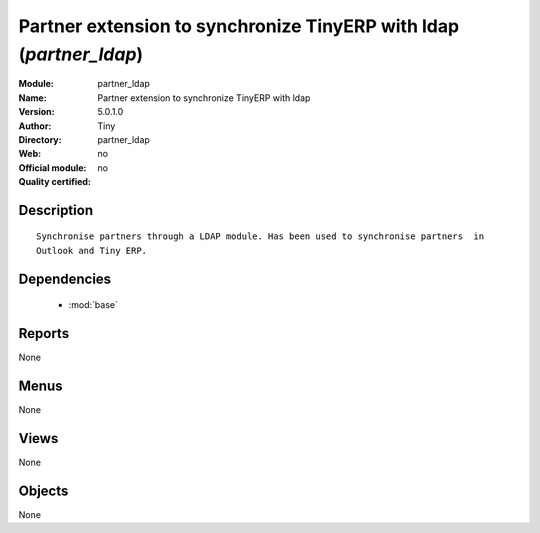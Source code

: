 
.. module:: partner_ldap
    :synopsis: Partner extension to synchronize TinyERP with ldap 
    :noindex:
.. 

.. raw:: html

    <link rel="stylesheet" href="../_static/hide_objects_in_sidebar.css" type="text/css" />

Partner extension to synchronize TinyERP with ldap (*partner_ldap*)
===================================================================
:Module: partner_ldap
:Name: Partner extension to synchronize TinyERP with ldap
:Version: 5.0.1.0
:Author: Tiny
:Directory: partner_ldap
:Web: 
:Official module: no
:Quality certified: no

Description
-----------

::

  Synchronise partners through a LDAP module. Has been used to synchronise partners  in 
  Outlook and Tiny ERP.

Dependencies
------------

 * :mod:`base`

Reports
-------

None


Menus
-------


None


Views
-----


None



Objects
-------

None
